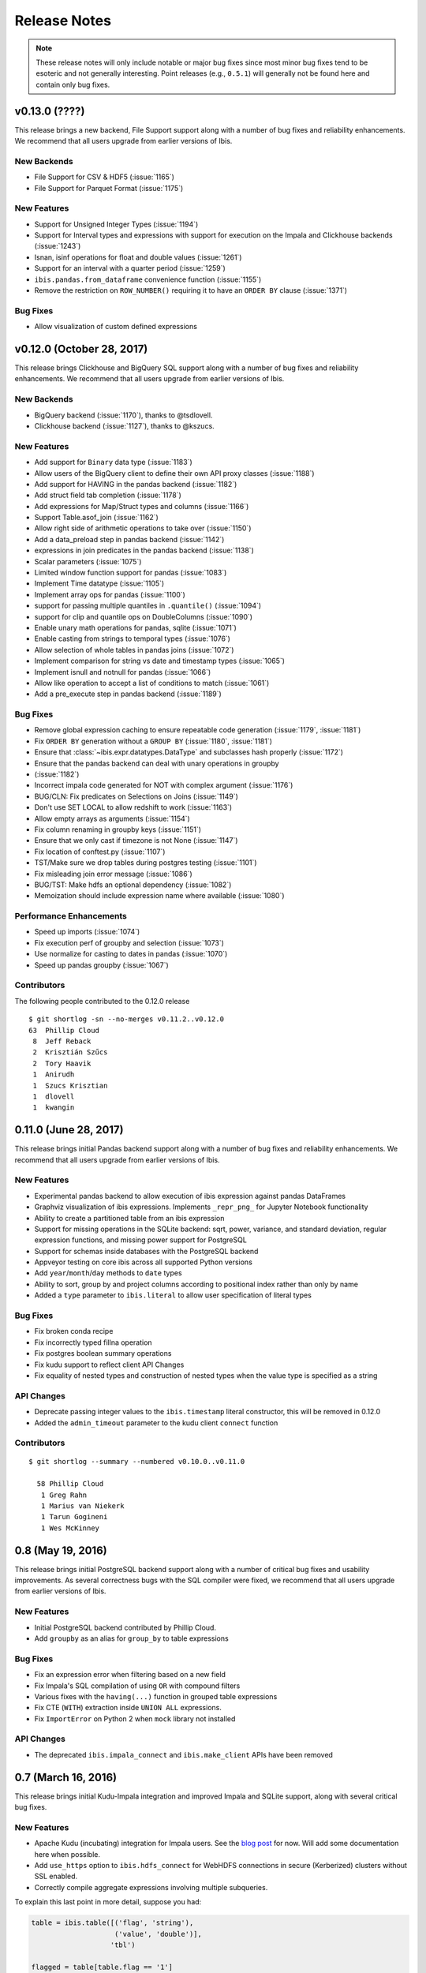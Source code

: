 =============
Release Notes
=============

.. note::

   These release notes will only include notable or major bug fixes since most
   minor bug fixes tend to be esoteric and not generally interesting. Point
   releases (e.g., ``0.5.1``) will generally not be found here and contain
   only bug fixes.


v0.13.0 (????)
--------------

This release brings a new backend, File Support support along with a number of
bug fixes and reliability enhancements. We recommend that all users upgrade
from earlier versions of Ibis.

New Backends
~~~~~~~~~~~~

* File Support for CSV & HDF5 (:issue:`1165`)
* File Support for Parquet Format (:issue:`1175`)

New Features
~~~~~~~~~~~~

* Support for Unsigned Integer Types (:issue:`1194`)
* Support for Interval types and expressions with support for execution on the
  Impala and Clickhouse backends (:issue:`1243`)
* Isnan, isinf operations for float and double values (:issue:`1261`)
* Support for an interval with a quarter period (:issue:`1259`)
* ``ibis.pandas.from_dataframe`` convenience function (:issue:`1155`)
* Remove the restriction on ``ROW_NUMBER()`` requiring it to have an
  ``ORDER BY`` clause (:issue:`1371`)

Bug Fixes
~~~~~~~~~

* Allow visualization of custom defined expressions

v0.12.0 (October 28, 2017)
--------------------------

This release brings Clickhouse and BigQuery SQL support along with a number of
bug fixes and reliability enhancements. We recommend that all users upgrade
from earlier versions of Ibis.

New Backends
~~~~~~~~~~~~

* BigQuery backend (:issue:`1170`), thanks to @tsdlovell.
* Clickhouse backend (:issue:`1127`), thanks to @kszucs.


New Features
~~~~~~~~~~~~

* Add support for ``Binary`` data type (:issue:`1183`)
* Allow users of the BigQuery client to define their own API proxy classes
  (:issue:`1188`)
* Add support for HAVING in the pandas backend (:issue:`1182`)
* Add struct field tab completion (:issue:`1178`)
* Add expressions for Map/Struct types and columns (:issue:`1166`)
* Support Table.asof_join (:issue:`1162`)
* Allow right side of arithmetic operations to take over (:issue:`1150`)
* Add a data_preload step in pandas backend (:issue:`1142`)
* expressions in join predicates in the pandas backend (:issue:`1138`)
* Scalar parameters (:issue:`1075`)
* Limited window function support for pandas (:issue:`1083`)
* Implement Time datatype (:issue:`1105`)
* Implement array ops for pandas (:issue:`1100`)
* support for passing multiple quantiles in ``.quantile()`` (:issue:`1094`)
* support for clip and quantile ops on DoubleColumns (:issue:`1090`)
* Enable unary math operations for pandas, sqlite (:issue:`1071`)
* Enable casting from strings to temporal types (:issue:`1076`)
* Allow selection of whole tables in pandas joins (:issue:`1072`)
* Implement comparison for string vs date and timestamp types (:issue:`1065`)
* Implement isnull and notnull for pandas (:issue:`1066`)
* Allow like operation to accept a list of conditions to match (:issue:`1061`)
* Add a pre_execute step in pandas backend (:issue:`1189`)

Bug Fixes
~~~~~~~~~

* Remove global expression caching to ensure repeatable code generation
  (:issue:`1179`, :issue:`1181`)
* Fix ``ORDER BY`` generation without a ``GROUP BY`` (:issue:`1180`,
  :issue:`1181`)
* Ensure that :class:`~ibis.expr.datatypes.DataType` and subclasses hash
  properly (:issue:`1172`)
* Ensure that the pandas backend can deal with unary operations in groupby
* (:issue:`1182`)
* Incorrect impala code generated for NOT with complex argument (:issue:`1176`)
* BUG/CLN: Fix predicates on Selections on Joins (:issue:`1149`)
* Don't use SET LOCAL to allow redshift to work (:issue:`1163`)
* Allow empty arrays as arguments (:issue:`1154`)
* Fix column renaming in groupby keys (:issue:`1151`)
* Ensure that we only cast if timezone is not None (:issue:`1147`)
* Fix location of conftest.py (:issue:`1107`)
* TST/Make sure we drop tables during postgres testing (:issue:`1101`)
* Fix misleading join error message (:issue:`1086`)
* BUG/TST: Make hdfs an optional dependency (:issue:`1082`)
* Memoization should include expression name where available (:issue:`1080`)

Performance Enhancements
~~~~~~~~~~~~~~~~~~~~~~~~

* Speed up imports (:issue:`1074`)
* Fix execution perf of groupby and selection (:issue:`1073`)
* Use normalize for casting to dates in pandas (:issue:`1070`)
* Speed up pandas groupby (:issue:`1067`)

Contributors
~~~~~~~~~~~~

The following people contributed to the 0.12.0 release ::

    $ git shortlog -sn --no-merges v0.11.2..v0.12.0
    63	Phillip Cloud
     8	Jeff Reback
     2	Krisztián Szűcs
     2	Tory Haavik
     1	Anirudh
     1	Szucs Krisztian
     1	dlovell
     1	kwangin


0.11.0 (June 28, 2017)
----------------------

This release brings initial Pandas backend support along with a number of
bug fixes and reliability enhancements. We recommend that all users upgrade
from earlier versions of Ibis.

New Features
~~~~~~~~~~~~
* Experimental pandas backend to allow execution of ibis expression against
  pandas DataFrames
* Graphviz visualization of ibis expressions. Implements ``_repr_png_`` for
  Jupyter Notebook functionality
* Ability to create a partitioned table from an ibis expression
* Support for missing operations in the SQLite backend: sqrt, power, variance,
  and standard deviation, regular expression functions, and missing power
  support for PostgreSQL
* Support for schemas inside databases with the PostgreSQL backend
* Appveyor testing on core ibis across all supported Python versions
* Add ``year``/``month``/``day`` methods to ``date`` types
* Ability to sort, group by and project columns according to positional index
  rather than only by name
* Added a ``type`` parameter to ``ibis.literal`` to allow user specification of
  literal types

Bug Fixes
~~~~~~~~~
* Fix broken conda recipe
* Fix incorrectly typed fillna operation
* Fix postgres boolean summary operations
* Fix kudu support to reflect client API Changes
* Fix equality of nested types and construction of nested types when the value
  type is specified as a string

API Changes
~~~~~~~~~~~
* Deprecate passing integer values to the ``ibis.timestamp`` literal
  constructor, this will be removed in 0.12.0
* Added the ``admin_timeout`` parameter to the kudu client ``connect`` function

Contributors
~~~~~~~~~~~~

::

    $ git shortlog --summary --numbered v0.10.0..v0.11.0

      58 Phillip Cloud
       1 Greg Rahn
       1 Marius van Niekerk
       1 Tarun Gogineni
       1 Wes McKinney

0.8 (May 19, 2016)
------------------

This release brings initial PostgreSQL backend support along with a number of
critical bug fixes and usability improvements. As several correctness bugs with
the SQL compiler were fixed, we recommend that all users upgrade from earlier
versions of Ibis.

New Features
~~~~~~~~~~~~
* Initial PostgreSQL backend contributed by Phillip Cloud.
* Add ``groupby`` as an alias for ``group_by`` to table expressions

Bug Fixes
~~~~~~~~~
* Fix an expression error when filtering based on a new field
* Fix Impala's SQL compilation of using ``OR`` with compound filters
* Various fixes with the ``having(...)`` function in grouped table expressions
* Fix CTE (``WITH``) extraction inside ``UNION ALL`` expressions.
* Fix ``ImportError`` on Python 2 when ``mock`` library not installed

API Changes
~~~~~~~~~~~
* The deprecated ``ibis.impala_connect`` and ``ibis.make_client`` APIs have
  been removed

0.7 (March 16, 2016)
--------------------

This release brings initial Kudu-Impala integration and improved Impala and
SQLite support, along with several critical bug fixes.

New Features
~~~~~~~~~~~~
* Apache Kudu (incubating) integration for Impala users. See the `blog post <http://blog.ibis-project.org/kudu-impala-ibis>`_ for now. Will add some documentation here when possible.
* Add ``use_https`` option to ``ibis.hdfs_connect`` for WebHDFS connections in
  secure (Kerberized) clusters without SSL enabled.
* Correctly compile aggregate expressions involving multiple subqueries.

To explain this last point in more detail, suppose you had:

.. code-block:: python

   table = ibis.table([('flag', 'string'),
                       ('value', 'double')],
                      'tbl')

   flagged = table[table.flag == '1']
   unflagged = table[table.flag == '0']

   fv = flagged.value
   uv = unflagged.value

   expr = (fv.mean() / fv.sum()) - (uv.mean() / uv.sum())

The last expression now generates the correct Impala or SQLite SQL:

.. code-block:: sql

   SELECT t0.`tmp` - t1.`tmp` AS `tmp`
   FROM (
     SELECT avg(`value`) / sum(`value`) AS `tmp`
     FROM tbl
     WHERE `flag` = '1'
   ) t0
     CROSS JOIN (
       SELECT avg(`value`) / sum(`value`) AS `tmp`
       FROM tbl
       WHERE `flag` = '0'
     ) t1

Bug Fixes
~~~~~~~~~
* ``CHAR(n)`` and ``VARCHAR(n)`` Impala types now correctly map to Ibis string
  expressions
* Fix inappropriate projection-join-filter expression rewrites resulting in
  incorrect generated SQL.
* ``ImpalaClient.create_table`` correctly passes ``STORED AS PARQUET`` for
  ``format='parquet'``.
* Fixed several issues with Ibis dependencies (impyla, thriftpy, sasl,
  thrift_sasl), especially for secure clusters. Upgrading will pull in these
  new dependencies.
* Do not fail in ``ibis.impala.connect`` when trying to create the temporary
  Ibis database if no HDFS connection passed.
* Fix join predicate evaluation bug when column names overlap with table
  attributes.
* Fix handling of fully-materialized joins (aka ``select *`` joins) in
  SQLAlchemy / SQLite.

Contributors
~~~~~~~~~~~~
Thank you to all who contributed patches to this release.

::

  $ git log v0.6.0..v0.7.0 --pretty=format:%aN | sort | uniq -c | sort -rn
      21 Wes McKinney
       1 Uri Laserson
       1 Kristopher Overholt

0.6 (December 1, 2015)
----------------------

This release brings expanded pandas and Impala integration, including support
for managing partitioned tables in Impala. See the new :ref:`Ibis for Impala
Users <impala>` guide for more on using Ibis with Impala.

The :ref:`Ibis for SQL Programmers <sql>` guide also was written since the 0.5
release.

This release also includes bug fixes affecting generated SQL correctness. All
users should upgrade as soon as possible.

New Features
~~~~~~~~~~~~

* New integrated Impala functionality. See :ref:`Ibis for Impala Users
  <impala>` for more details on these things.

  * Improved Impala-pandas integration. Create tables or insert into existing
    tables from pandas ``DataFrame`` objects.
  * Partitioned table metadata management API. Add, drop, alter, and
    insert into table partitions.
  * Add ``is_partitioned`` property to ``ImpalaTable``.
  * Added support for ``LOAD DATA`` DDL using the ``load_data`` function, also
    supporting partitioned tables.
  * Modify table metadata (location, format, SerDe properties etc.)  using
    ``ImpalaTable.alter``
  * Interrupting Impala expression execution with Control-C will attempt to
    cancel the running query with the server.
  * Set the compression codec (e.g. snappy) used with
    ``ImpalaClient.set_compression_codec``.
  * Get and set query options for a client session with
    ``ImpalaClient.get_options`` and ``ImpalaClient.set_options``.
  * Add ``ImpalaTable.metadata`` method that parses the output of the
    ``DESCRIBE FORMATTED`` DDL to simplify table metadata inspection.
  * Add ``ImpalaTable.stats`` and ``ImpalaTable.column_stats`` to see computed
    table and partition statistics.
  * Add ``CHAR`` and ``VARCHAR`` handling
  * Add ``refresh``, ``invalidate_metadata`` DDL options and add
    ``incremental`` option to ``compute_stats`` for ``COMPUTE INCREMENTAL
    STATS``.

* Add ``substitute`` method for performing multiple value substitutions in an
  array or scalar expression.
* Division is by default *true division* like Python 3 for all numeric
  data. This means for SQL systems that use C-style division semantics, the
  appropriate ``CAST`` will be automatically inserted in the generated SQL.
* Easier joins on tables with overlapping column names. See :ref:`Ibis for SQL Programmers <sql>`.
* Expressions like ``string_expr[:3]`` now work as expected.
* Add ``coalesce`` instance method to all value expressions.
* Passing ``limit=None`` to the ``execute`` method on expressions disables any
  default row limits.

API Changes
~~~~~~~~~~~

* ``ImpalaTable.rename`` no longer mutates the calling table expression.

Contributors
~~~~~~~~~~~~

::

    $ git log v0.5.0..v0.6.0 --pretty=format:%aN | sort | uniq -c | sort -rn
    46 Wes McKinney
     3 Uri Laserson
     1 Phillip Cloud
     1 mariusvniekerk
     1 Kristopher Overholt


0.5 (September 10, 2015)
------------------------

Highlights in this release are the SQLite, Python 3, Impala UDA support, and an
asynchronous execution API. There are also many usability improvements, bug
fixes, and other new features.

New Features
~~~~~~~~~~~~
* SQLite client and built-in function support
* Ibis now supports Python 3.4 as well as 2.6 and 2.7
* Ibis can utilize Impala user-defined aggregate (UDA) functions
* SQLAlchemy-based translation toolchain to enable more SQL engines having
  SQLAlchemy dialects to be supported
* Many window function usability improvements (nested analytic functions and
  deferred binding conveniences)
* More convenient aggregation with keyword arguments in ``aggregate`` functions
* Built preliminary wrapper API for MADLib-on-Impala
* Add ``var`` and ``std`` aggregation methods and support in Impala
* Add ``nullifzero`` numeric method for all SQL engines
* Add ``rename`` method to Impala tables (for renaming tables in the Hive
  metastore)
* Add ``close`` method to ``ImpalaClient`` for session cleanup (#533)
* Add ``relabel`` method to table expressions
* Add ``insert`` method to Impala tables
* Add ``compile`` and ``verify`` methods to all expressions to test compilation
  and ability to compile (since many operations are unavailable in SQLite, for
  example)

API Changes
~~~~~~~~~~~
* Impala Ibis client creation now uses only ``ibis.impala.connect``, and
  ``ibis.make_client`` has been deprecated

Contributors
~~~~~~~~~~~~
::

    $ git log v0.4.0..v0.5.0 --pretty=format:%aN | sort | uniq -c | sort -rn
          55 Wes McKinney
          9 Uri Laserson
          1 Kristopher Overholt

0.4 (August 14, 2015)
---------------------

New Features
~~~~~~~~~~~~
* Add tooling to use Impala C++ scalar UDFs within Ibis (#262, #195)
* Support and testing for Kerberos-enabled secure HDFS clusters
* Many table functions can now accept functions as parameters (invoked on the
  calling table) to enhance composability and emulate late-binding semantics of
  languages (like R) that have non-standard evaluation (#460)
* Add ``any``, ``all``, ``notany``, and ``notall`` reductions on boolean
  arrays, as well as ``cumany`` and ``cumall``
* Using ``topk`` now produces an analytic expression that is executable (as an
  aggregation) but can also be used as a filter as before (#392, #91)
* Added experimental database object "usability layer", see
  ``ImpalaClient.database``.
* Add ``TableExpr.info``
* Add ``compute_stats`` API to table expressions referencing physical Impala
  tables
* Add ``explain`` method to ``ImpalaClient`` to show query plan for an
  expression
* Add ``chmod`` and ``chown`` APIs to ``HDFS`` interface for superusers
* Add ``convert_base`` method to strings and integer types
* Add option to ``ImpalaClient.create_table`` to create empty partitioned
  tables
* ``ibis.cross_join`` can now join more than 2 tables at once
* Add ``ImpalaClient.raw_sql`` method for running naked SQL queries
* ``ImpalaClient.insert`` now validates schemas locally prior to sending query
  to cluster, for better usability.
* Add conda installation recipes

Contributors
~~~~~~~~~~~~
::

    $ git log v0.3.0..v0.4.0 --pretty=format:%aN | sort | uniq -c | sort -rn
         38 Wes McKinney
          9 Uri Laserson
          2 Meghana Vuyyuru
          2 Kristopher Overholt
          1 Marius van Niekerk

0.3 (July 20, 2015)
-------------------

First public release. See http://ibis-project.org for more.

New Features
~~~~~~~~~~~~
* Implement window / analytic function support
* Enable non-equijoins (join clauses with operations other than ``==``).
* Add remaining :ref:`string functions <api.string>` supported by Impala.
* Add ``pipe`` method to tables (hat-tip to the pandas dev team).
* Add ``mutate`` convenience method to tables.
* Fleshed out ``WebHDFS`` implementations: get/put directories, move files,
  etc. See the :ref:`full HDFS API <api.hdfs>`.
* Add ``truncate`` method for timestamp values
* ``ImpalaClient`` can execute scalar expressions not involving any table.
* Can also create internal Impala tables with a specific HDFS path.
* Make Ibis's temporary Impala database and HDFS paths configurable (see
  ``ibis.options``).
* Add ``truncate_table`` function to client (if the user's Impala cluster
  supports it).
* Python 2.6 compatibility
* Enable Ibis to execute concurrent queries in multithreaded applications
  (earlier versions were not thread-safe).
* Test data load script in ``scripts/load_test_data.py``
* Add an internal operation type signature API to enhance developer
  productivity.

Contributors
~~~~~~~~~~~~
::

    $ git log v0.2.0..v0.3.0 --pretty=format:%aN | sort | uniq -c | sort -rn
         59 Wes McKinney
         29 Uri Laserson
          4 Isaac Hodes
          2 Meghana Vuyyuru

0.2 (June 16, 2015)
-------------------

New Features
~~~~~~~~~~~~
* ``insert`` method on Ibis client for inserting data into existing tables.
* ``parquet_file``, ``delimited_file``, and ``avro_file`` client methods for
  querying datasets not yet available in Impala
* New ``ibis.hdfs_connect`` method and ``HDFS`` client API for WebHDFS for
  writing files and directories to HDFS
* New timedelta API and improved timestamp data support
* New ``bucket`` and ``histogram`` methods on numeric expressions
* New ``category`` logical datatype for handling bucketed data, among other
  things
* Add ``summary`` API to numeric expressions
* Add ``value_counts`` convenience API to array expressions
* New string methods ``like``, ``rlike``, and ``contains`` for fuzzy and regex
  searching
* Add ``options.verbose`` option and configurable ``options.verbose_log``
  callback function for improved query logging and visibility
* Support for new SQL built-in functions

  * ``ibis.coalesce``
  * ``ibis.greatest`` and ``ibis.least``
  * ``ibis.where`` for conditional logic (see also ``ibis.case`` and
    ``ibis.cases``)
  * ``nullif`` method on value expressions
  * ``ibis.now``

* New aggregate functions: ``approx_median``, ``approx_nunique``, and
  ``group_concat``
* ``where`` argument in aggregate functions
* Add ``having`` method to ``group_by`` intermediate object
* Added group-by convenience
  ``table.group_by(exprs).COLUMN_NAME.agg_function()``
* Add default expression names to most aggregate functions
* New Impala database client helper methods

  * ``create_database``
  * ``drop_database``
  * ``exists_database``
  * ``list_databases``
  * ``set_database``

* Client ``list_tables`` searching / listing method
* Add ``add``, ``sub``, and other explicit arithmetic methods to value
  expressions

API Changes
~~~~~~~~~~~
* New Ibis client and Impala connection workflow. Client now combined from an
  Impala connection and an optional HDFS connection

Bug Fixes
~~~~~~~~~
* Numerous expression API bug fixes and rough edges fixed

Contributors
~~~~~~~~~~~~
::

    $ git log v0.1.0..v0.2.0 --pretty=format:%aN | sort | uniq -c | sort -rn
         71 Wes McKinney
          1 Juliet Hougland
          1 Isaac Hodes

0.1 (March 26, 2015)
--------------------

First Ibis release.

* Expression DSL design and type system
* Expression to ImpalaSQL compiler toolchain
* Impala built-in function wrappers

::

    $ git log 84d0435..v0.1.0 --pretty=format:%aN | sort | uniq -c | sort -rn
        78 Wes McKinney
         1 srus
         1 Henry Robinson
